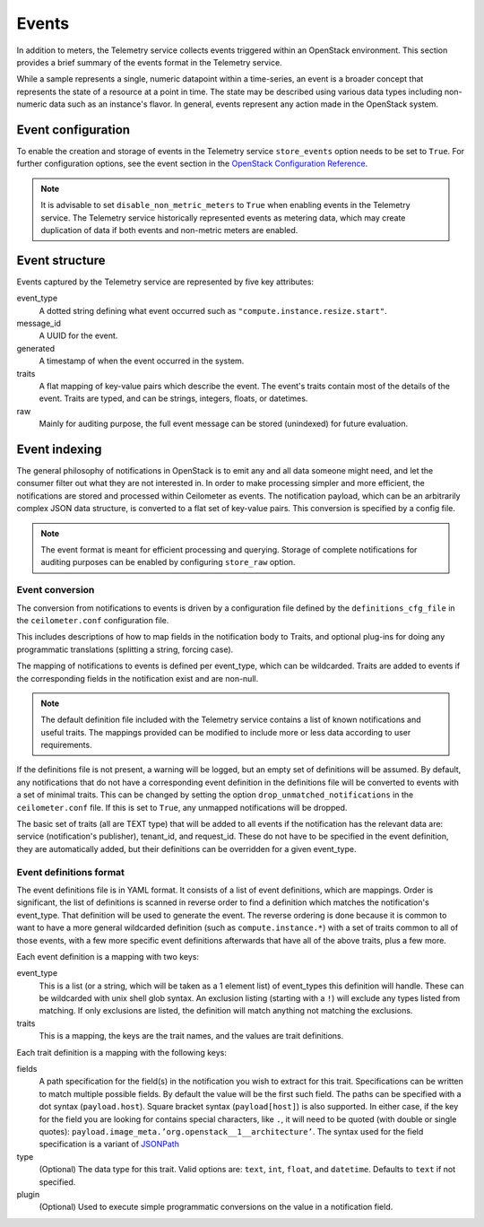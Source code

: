 ======
Events
======

In addition to meters, the Telemetry service collects events triggered
within an OpenStack environment. This section provides a brief summary
of the events format in the Telemetry service.

While a sample represents a single, numeric datapoint within a
time-series, an event is a broader concept that represents the state of
a resource at a point in time. The state may be described using various
data types including non-numeric data such as an instance's flavor. In
general, events represent any action made in the OpenStack system.

Event configuration
~~~~~~~~~~~~~~~~~~~

To enable the creation and storage of events in the Telemetry service
``store_events`` option needs to be set to ``True``. For further configuration
options, see the event section in the `OpenStack Configuration Reference
<http://docs.openstack.org/newton/config-reference/telemetry.html>`__.

.. note::

    It is advisable to set ``disable_non_metric_meters`` to ``True``
    when enabling events in the Telemetry service. The Telemetry service
    historically represented events as metering data, which may create
    duplication of data if both events and non-metric meters are
    enabled.

Event structure
~~~~~~~~~~~~~~~

Events captured by the Telemetry service are represented by five key
attributes:

event\_type
    A dotted string defining what event occurred such as
    ``"compute.instance.resize.start"``.

message\_id
    A UUID for the event.

generated
    A timestamp of when the event occurred in the system.

traits
    A flat mapping of key-value pairs which describe the event. The
    event's traits contain most of the details of the event. Traits are
    typed, and can be strings, integers, floats, or datetimes.

raw
    Mainly for auditing purpose, the full event message can be stored
    (unindexed) for future evaluation.

Event indexing
~~~~~~~~~~~~~~
The general philosophy of notifications in OpenStack is to emit any and
all data someone might need, and let the consumer filter out what they
are not interested in. In order to make processing simpler and more
efficient, the notifications are stored and processed within Ceilometer
as events. The notification payload, which can be an arbitrarily complex
JSON data structure, is converted to a flat set of key-value pairs. This
conversion is specified by a config file.

.. note::

    The event format is meant for efficient processing and querying.
    Storage of complete notifications for auditing purposes can be
    enabled by configuring ``store_raw`` option.

Event conversion
----------------
The conversion from notifications to events is driven by a configuration
file defined by the ``definitions_cfg_file`` in the ``ceilometer.conf``
configuration file.

This includes descriptions of how to map fields in the notification body
to Traits, and optional plug-ins for doing any programmatic translations
(splitting a string, forcing case).

The mapping of notifications to events is defined per event\_type, which
can be wildcarded. Traits are added to events if the corresponding
fields in the notification exist and are non-null.

.. note::

    The default definition file included with the Telemetry service
    contains a list of known notifications and useful traits. The
    mappings provided can be modified to include more or less data
    according to user requirements.

If the definitions file is not present, a warning will be logged, but an
empty set of definitions will be assumed. By default, any notifications
that do not have a corresponding event definition in the definitions
file will be converted to events with a set of minimal traits. This can
be changed by setting the option ``drop_unmatched_notifications`` in the
``ceilometer.conf`` file. If this is set to ``True``, any unmapped
notifications will be dropped.

The basic set of traits (all are TEXT type) that will be added to all
events if the notification has the relevant data are: service
(notification's publisher), tenant\_id, and request\_id. These do not
have to be specified in the event definition, they are automatically
added, but their definitions can be overridden for a given event\_type.

Event definitions format
------------------------

The event definitions file is in YAML format. It consists of a list of
event definitions, which are mappings. Order is significant, the list of
definitions is scanned in reverse order to find a definition which
matches the notification's event\_type. That definition will be used to
generate the event. The reverse ordering is done because it is common to
want to have a more general wildcarded definition (such as
``compute.instance.*``) with a set of traits common to all of those
events, with a few more specific event definitions afterwards that have
all of the above traits, plus a few more.

Each event definition is a mapping with two keys:

event\_type
    This is a list (or a string, which will be taken as a 1 element
    list) of event\_types this definition will handle. These can be
    wildcarded with unix shell glob syntax. An exclusion listing
    (starting with a ``!``) will exclude any types listed from matching.
    If only exclusions are listed, the definition will match anything
    not matching the exclusions.

traits
    This is a mapping, the keys are the trait names, and the values are
    trait definitions.

Each trait definition is a mapping with the following keys:

fields
    A path specification for the field(s) in the notification you wish
    to extract for this trait. Specifications can be written to match
    multiple possible fields. By default the value will be the first
    such field. The paths can be specified with a dot syntax
    (``payload.host``). Square bracket syntax (``payload[host]``) is
    also supported. In either case, if the key for the field you are
    looking for contains special characters, like ``.``, it will need to
    be quoted (with double or single quotes):
    ``payload.image_meta.’org.openstack__1__architecture’``. The syntax
    used for the field specification is a variant of
    `JSONPath <https://github.com/kennknowles/python-jsonpath-rw>`__

type
    (Optional) The data type for this trait. Valid options are:
    ``text``, ``int``, ``float``, and ``datetime``. Defaults to ``text``
    if not specified.

plugin
    (Optional) Used to execute simple programmatic conversions on the
    value in a notification field.
